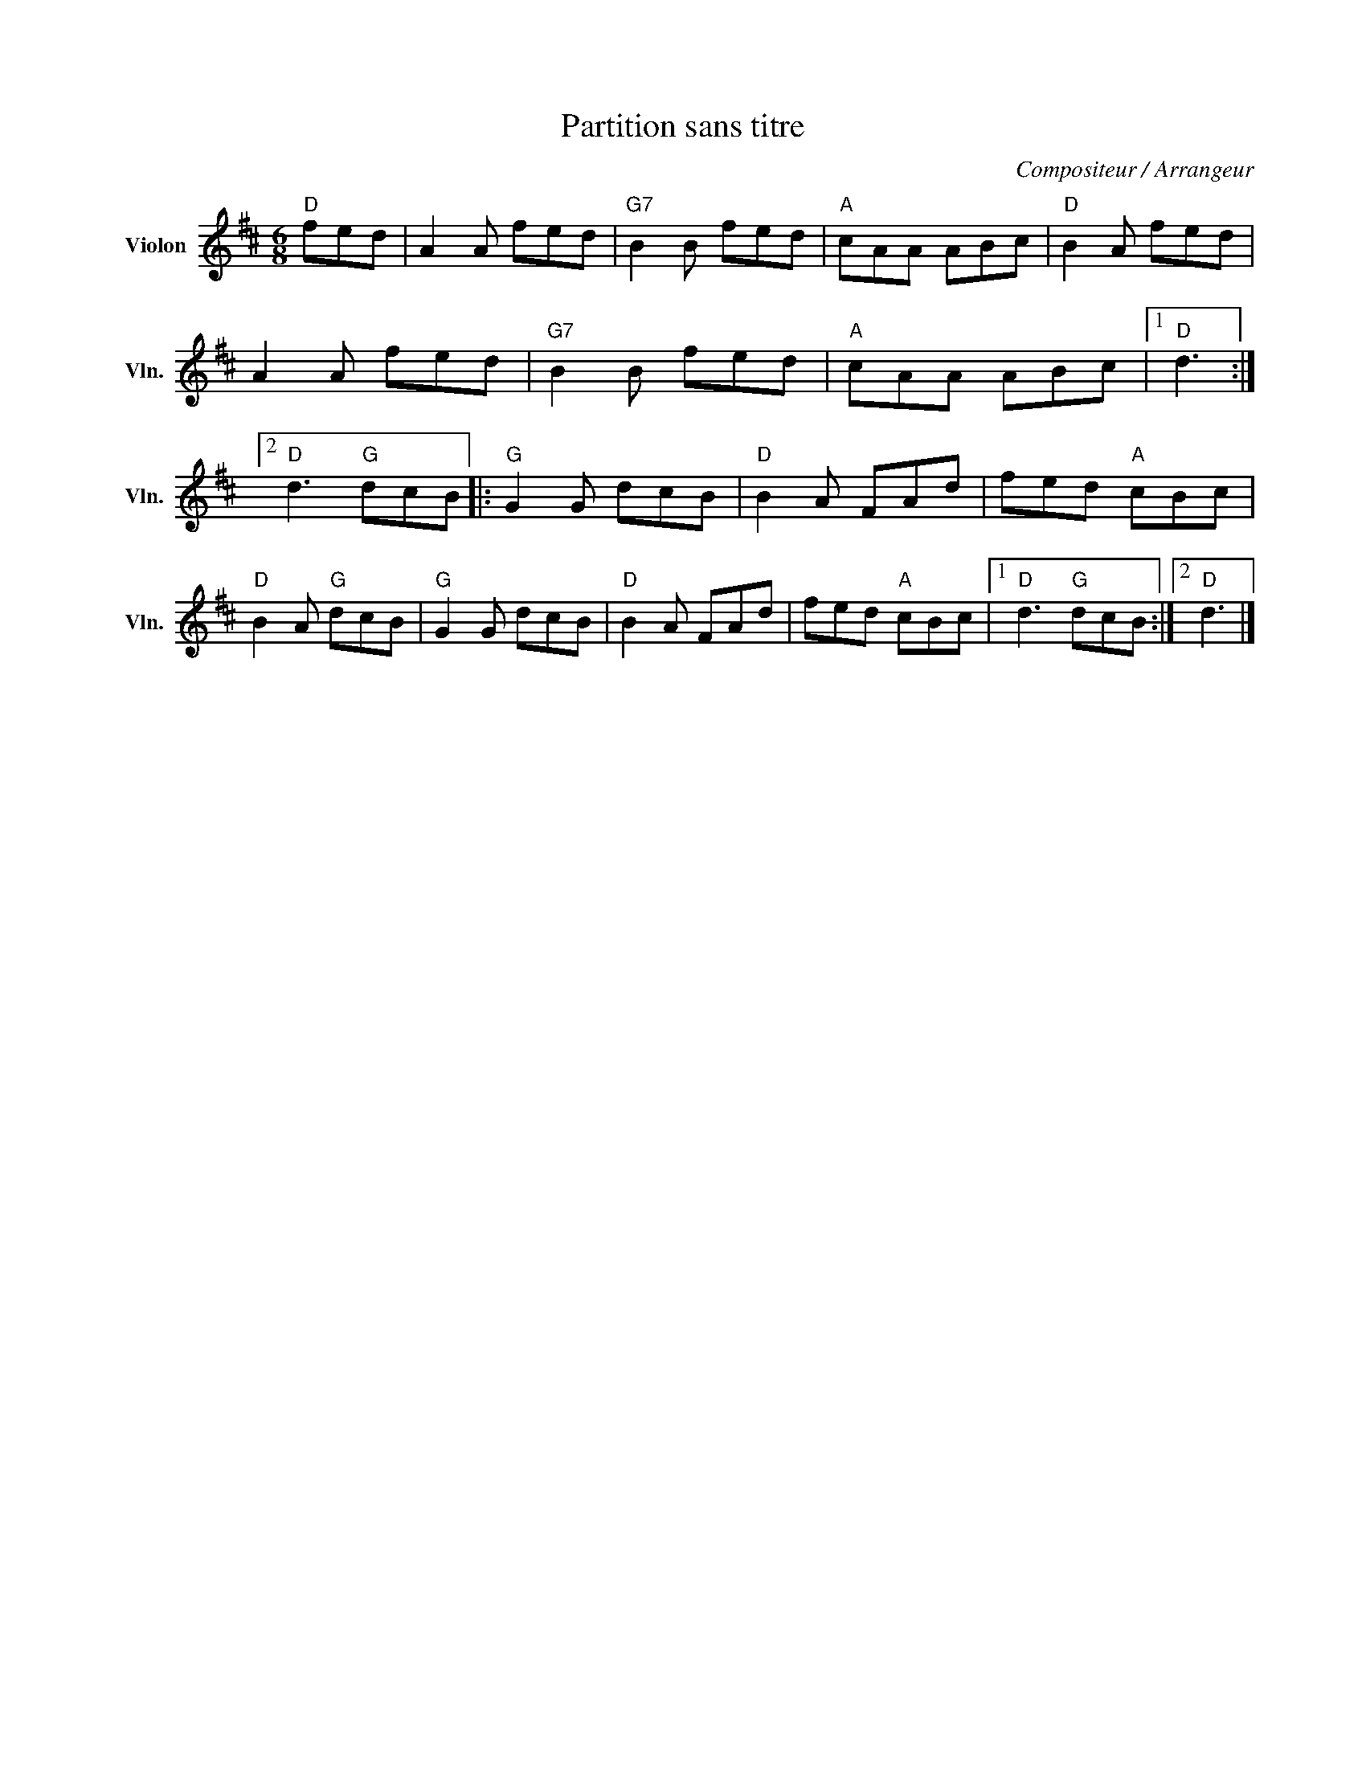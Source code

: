 X:1
T:Partition sans titre
C:Compositeur / Arrangeur
L:1/8
M:6/8
I:linebreak $
K:D
V:1 treble nm="Violon" snm="Vln."
V:1
"D" fed | A2 A fed |"G7" B2 B fed |"A" cAA ABc |"D" B2 A fed | A2 A fed |"G7" B2 B fed | %7
"A" cAA ABc |1"D" d3 :|2"D" d3"G" dcB |:"G" G2 G dcB |"D" B2 A FAd | fed"A" cBc |"D" B2 A"G" dcB | %14
"G" G2 G dcB |"D" B2 A FAd | fed"A" cBc |1"D" d3"G" dcB :|2"D" d3 |] %19

